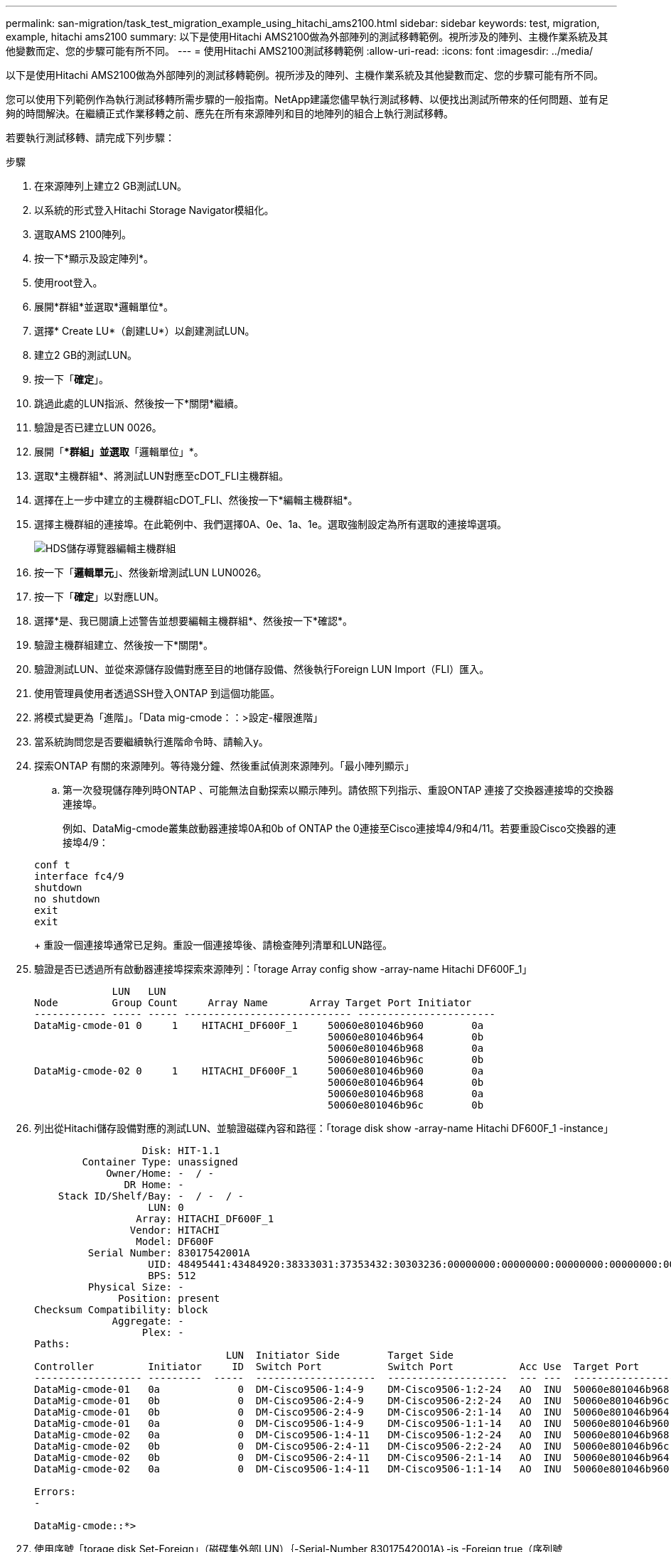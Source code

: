 ---
permalink: san-migration/task_test_migration_example_using_hitachi_ams2100.html 
sidebar: sidebar 
keywords: test, migration, example, hitachi ams2100 
summary: 以下是使用Hitachi AMS2100做為外部陣列的測試移轉範例。視所涉及的陣列、主機作業系統及其他變數而定、您的步驟可能有所不同。 
---
= 使用Hitachi AMS2100測試移轉範例
:allow-uri-read: 
:icons: font
:imagesdir: ../media/


[role="lead"]
以下是使用Hitachi AMS2100做為外部陣列的測試移轉範例。視所涉及的陣列、主機作業系統及其他變數而定、您的步驟可能有所不同。

您可以使用下列範例作為執行測試移轉所需步驟的一般指南。NetApp建議您儘早執行測試移轉、以便找出測試所帶來的任何問題、並有足夠的時間解決。在繼續正式作業移轉之前、應先在所有來源陣列和目的地陣列的組合上執行測試移轉。

若要執行測試移轉、請完成下列步驟：

.步驟
. 在來源陣列上建立2 GB測試LUN。
. 以系統的形式登入Hitachi Storage Navigator模組化。
. 選取AMS 2100陣列。
. 按一下*顯示及設定陣列*。
. 使用root登入。
. 展開*群組*並選取*邏輯單位*。
. 選擇* Create LU*（創建LU*）以創建測試LUN。
. 建立2 GB的測試LUN。
. 按一下「*確定*」。
. 跳過此處的LUN指派、然後按一下*關閉*繼續。
. 驗證是否已建立LUN 0026。
. 展開「**群組」並選取*「邏輯單位」*。
. 選取*主機群組*、將測試LUN對應至cDOT_FLI主機群組。
. 選擇在上一步中建立的主機群組cDOT_FLI、然後按一下*編輯主機群組*。
. 選擇主機群組的連接埠。在此範例中、我們選擇0A、0e、1a、1e。選取強制設定為所有選取的連接埠選項。
+
image::../media/hds_storage_navigator_edit_host_group.gif[HDS儲存導覽器編輯主機群組]

. 按一下「*邏輯單元*」、然後新增測試LUN LUN0026。
. 按一下「*確定*」以對應LUN。
. 選擇*是、我已閱讀上述警告並想要編輯主機群組*、然後按一下*確認*。
. 驗證主機群組建立、然後按一下*關閉*。
. 驗證測試LUN、並從來源儲存設備對應至目的地儲存設備、然後執行Foreign LUN Import（FLI）匯入。
. 使用管理員使用者透過SSH登入ONTAP 到這個功能區。
. 將模式變更為「進階」。「Data mig-cmode：：>設定-權限進階」
. 當系統詢問您是否要繼續執行進階命令時、請輸入y。
. 探索ONTAP 有關的來源陣列。等待幾分鐘、然後重試偵測來源陣列。「最小陣列顯示」
+
.. 第一次發現儲存陣列時ONTAP 、可能無法自動探索以顯示陣列。請依照下列指示、重設ONTAP 連接了交換器連接埠的交換器連接埠。
+
例如、DataMig-cmode叢集啟動器連接埠0A和0b of ONTAP the 0連接至Cisco連接埠4/9和4/11。若要重設Cisco交換器的連接埠4/9：

+
[listing]
----
conf t
interface fc4/9
shutdown
no shutdown
exit
exit
----
+
重設一個連接埠通常已足夠。重設一個連接埠後、請檢查陣列清單和LUN路徑。



. 驗證是否已透過所有啟動器連接埠探索來源陣列：「torage Array config show -array-name Hitachi DF600F_1」
+
[listing]
----

             LUN   LUN
Node         Group Count     Array Name       Array Target Port Initiator
------------ ----- ----- ---------------------------- -----------------------
DataMig-cmode-01 0     1    HITACHI_DF600F_1     50060e801046b960        0a
                                                 50060e801046b964        0b
                                                 50060e801046b968        0a
                                                 50060e801046b96c        0b
DataMig-cmode-02 0     1    HITACHI_DF600F_1     50060e801046b960        0a
                                                 50060e801046b964        0b
                                                 50060e801046b968        0a
                                                 50060e801046b96c        0b
----
. 列出從Hitachi儲存設備對應的測試LUN、並驗證磁碟內容和路徑：「torage disk show -array-name Hitachi DF600F_1 -instance」
+
[listing]
----

                  Disk: HIT-1.1
        Container Type: unassigned
            Owner/Home: -  / -
               DR Home: -
    Stack ID/Shelf/Bay: -  / -  / -
                   LUN: 0
                 Array: HITACHI_DF600F_1
                Vendor: HITACHI
                 Model: DF600F
         Serial Number: 83017542001A
                   UID: 48495441:43484920:38333031:37353432:30303236:00000000:00000000:00000000:00000000:00000000
                   BPS: 512
         Physical Size: -
              Position: present
Checksum Compatibility: block
             Aggregate: -
                  Plex: -
Paths:
                                LUN  Initiator Side        Target Side                                                        Link
Controller         Initiator     ID  Switch Port           Switch Port           Acc Use  Target Port                TPGN    Speed      I/O KB/s          IOPS
------------------ ---------  -----  --------------------  --------------------  --- ---  -----------------------  ------  -------  ------------  ------------
DataMig-cmode-01   0a             0  DM-Cisco9506-1:4-9    DM-Cisco9506-1:2-24   AO  INU  50060e801046b968              2   2 Gb/S             0             0
DataMig-cmode-01   0b             0  DM-Cisco9506-2:4-9    DM-Cisco9506-2:2-24   AO  INU  50060e801046b96c              2   2 Gb/S             0             0
DataMig-cmode-01   0b             0  DM-Cisco9506-2:4-9    DM-Cisco9506-2:1-14   AO  INU  50060e801046b964              1   2 Gb/S             0             0
DataMig-cmode-01   0a             0  DM-Cisco9506-1:4-9    DM-Cisco9506-1:1-14   AO  INU  50060e801046b960              1   2 Gb/S             0             0
DataMig-cmode-02   0a             0  DM-Cisco9506-1:4-11   DM-Cisco9506-1:2-24   AO  INU  50060e801046b968              2   2 Gb/S             0             0
DataMig-cmode-02   0b             0  DM-Cisco9506-2:4-11   DM-Cisco9506-2:2-24   AO  INU  50060e801046b96c              2   2 Gb/S             0             0
DataMig-cmode-02   0b             0  DM-Cisco9506-2:4-11   DM-Cisco9506-2:1-14   AO  INU  50060e801046b964              1   2 Gb/S             0             0
DataMig-cmode-02   0a             0  DM-Cisco9506-1:4-11   DM-Cisco9506-1:1-14   AO  INU  50060e801046b960              1   2 Gb/S             0             0

Errors:
-

DataMig-cmode::*>
----
. 使用序號「torage disk Set-Foreign」（磁碟集外部LUN）｛-Serial-Number 83017542001A｝-is -Foreign true（序列號83017542001A）、將來源LUN標記為外部LUN
. 確認來源LUN標示為Foreign（外部）：「torage disk show -array-name Hitachi DF600F_1」
. 列出所有外部陣列及其序號：「torage disk show -conter-type Foreign -Fields序號」
+
[NOTE]
====
LUN create命令會根據分割區偏移量來偵測大小和對齊方式、並據此以Foreign磁碟引數建立LUN。

====
. 建立目的地Volume：「vol create -vserver datamig flivol aggr1 -size 10g」
. 使用外部LUN建立測試LUN：「LUN create -vserver datamig -path /vol/flivol/testlun1 -osttype Linux -Foreign磁碟83017542001a'
. 列出測試LUN、並使用來源LUN「LUN show」驗證LUN的大小
+
[NOTE]
====
對於FLI離線移轉、LUN必須在線上、才能將其對應至igroup、然後必須離線才能建立LUN匯入關係。

====
. 建立傳輸協定FCP的測試igroup而不新增任何啟動器：「LUN igroup create -vserver datamig -igroup testg1 -protocol FCP -ostype Linux」
. 將測試LUN對應至測試igroup：「LUN map -vserver datamig -path /vol/flivol/testlun1 -igroup testg1」
. 離線測試LUN：「LUN離線-vserver datamig -path /vol/flivol/testlun1」
. 建立與測試LUN和外部LUN的匯入關係：「LUN匯入create -vserver datamig -path /vol/flivol/testlun1 -Foreign磁碟83017542001a'
. 開始移轉（匯入）：「LUN匯入start -vserver datamig -path /vol/flivol/testlun1」
. 監控匯入進度：「LUN匯入show -vserver datamig -path /vol/flivol/testlun1」
. 檢查匯入工作是否成功完成：「LUN匯入show -vserver datamig -path /vol/flivol/testlun1」
+
[listing]
----
vserver foreign-disk   path                operation admin operational percent
                                         in progress state state       complete
-------------------------------------------------------------------------------
datamig 83017542001A   /vol/flivol/testlun1
                                           import    started
                                                           completed        100
----
. 啟動驗證工作以比較來源和目的地LUN。監控驗證進度：「LUN匯入驗證start -vserver datamig -path /vol/flivol/testlun1」
+
[listing]
----
DataMig-cmode::*> lun import show -vserver datamig -path /vol/flivol/testlun1
vserver foreign-disk   path                operation admin operational percent
                                         in progress state state       complete
-------------------------------------------------------------------------------
datamig 83017542001A   /vol/flivol/testlun1
                                           verify    started
                                                           in_progress       44
----
. 檢查確認工作是否完成、且無任何錯誤：「LUN匯入show -vserver datamig -path /vol/flivol/testlun1」
+
[listing]
----
vserver foreign-disk   path                operation admin operational percent
                                         in progress state state       complete
-------------------------------------------------------------------------------
datamig 83017542001A   /vol/flivol/testlun1
                                           verify    started
                                                           completed        100
----
. 刪除匯入關係以移除移轉工作：「LUN匯入刪除-vserver datamig -path /vol/flivol/testlun1`LUN匯入show -vserver datamig -path /vol/flivol/testlun1'
. 從測試igroup中取消對應測試LUN：「LUN unmap -vserver datamig -path /vol/flivol/testlun1 -igroup testg1」
. 線上測試LUN：「LUN online -vserver datamig -path /vol/flivol/testlun1」
. 將Foreign LUN（外部LUN）屬性標記為假：「torage disk modify｛-sSerial-number 83017542001A｝-is（外部錯誤）」
+
[NOTE]
====
請勿移除使用ONTAP 來源儲存設備所建立的主機群組、並使用非同步啟動器連接埠。在從該來源陣列進行移轉時、會重複使用相同的主機群組。

====
. 從來源儲存設備移除測試LUN。
+
.. 以系統的形式登入Hitachi Storage Navigator模組化。
.. 選擇AMS 2100 Array（AMS 2100陣列）、然後按一下* Show and Configure Array*（顯示並設定陣列
.. 使用root登入。
.. 選取*群組*、然後選取*主機群組*。
.. 選取_cDOT_FLI igroup_、然後按一下*編輯主機群組*。
.. 在*編輯主機群組*視窗中、選取所有選定的目標連接埠來對應測試LUN、然後選取*強制設定為所有選取的連接埠*。
.. 選取*邏輯單位*索引標籤。
.. 從*指派的邏輯單元*視窗中選取測試LUN。
.. 選取*移除*以移除LUN對應。
.. 按一下「確定」。
.. 請勿移除主機群組、並繼續刪除測試LUN。
.. 選取「邏輯單位」。
.. 選取在上一步（LUN0026）中建立的測試LUN。
.. 按一下*刪除LUN*。
.. 按一下*「Confirm（確認）」以刪除測試LUN。


. 刪除目的地儲存設備上的測試LUN。
+
.. 使用管理員使用者透過SSH登入ONTAP 到這個功能區。
.. 離線NetApp儲存系統上的測試LUN：「LUN離線-vserver datamig -path /vol/flivol/testlun1」
+
[NOTE]
====
請確定您未選取其他主機LUN。

====
.. 銷毀NetApp儲存系統上的測試LUN：「LUN destroy -vserver datamig -path /vol/flivol/testlun1」
.. 離線NetApp儲存系統上的測試磁碟區：「vol offline -vserver datamig -volume」
.. 銷毀NetApp儲存系統上的測試磁碟區：「vol destroy -vserver datamig -volume」



